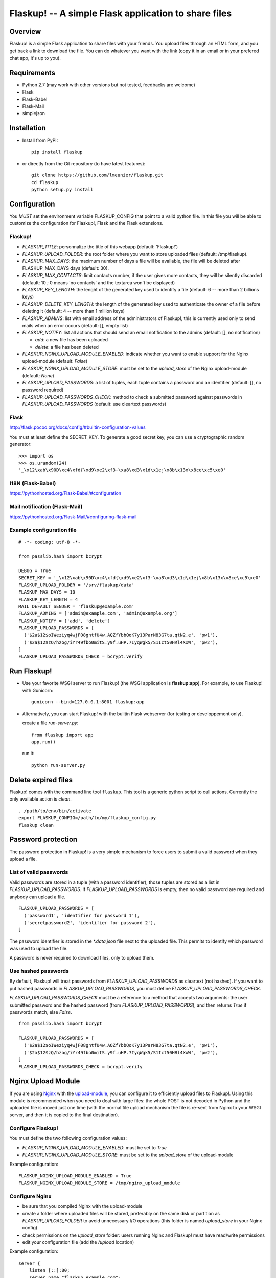 Flaskup! -- A simple Flask application to share files
=====================================================

Overview
--------

Flaskup! is a simple Flask application to share files with your friends. You
upload files through an HTML form, and you get back a link to download the file.
You can do whatever you want with the link (copy it in an email or in your
prefered chat app, it's up to you).


Requirements
------------

- Python 2.7 (may work with other versions but not tested, feedbacks are welcome)
- Flask
- Flask-Babel
- Flask-Mail
- simplejson


Installation
------------

- Install from PyPI:

  ::

    pip install flaskup

- or directly from the Git repository (to have latest features):

  ::

    git clone https://github.com/lmeunier/flaskup.git
    cd flaskup
    python setup.py install


Configuration
-------------

You *MUST* set the environment variable FLASKUP_CONFIG that point to a valid
python file. In this file you will be able to customize the configuration for
Flaskup!, Flask and the Flask extensions.

Flaskup!
~~~~~~~~

- `FLASKUP_TITLE`: personnalize the title of this webapp (default: 'Flaskup!')
- `FLASKUP_UPLOAD_FOLDER`: the root folder where you want to store uploaded
  files (default: /tmp/flaskup).
- `FLASKUP_MAX_DAYS`: the maximum number of days a file will be available, the
  file will be deleted after FLASKUP_MAX_DAYS days (default: 30).
- `FLASKUP_MAX_CONTACTS`: limit contacts number, if the user gives more
  contacts, they will be silently discarded (default: 10 ; 0 means 'no
  contacts' and the textarea won't be displayed)
- `FLASKUP_KEY_LENGTH`: the lenght of the generated key used to identify a file
  (default: 6 -- more than 2 billions keys)
- `FLASKUP_DELETE_KEY_LENGTH`: the length of the generated key used to
  authenticate the owner of a file before deleting it (default: 4 -- more than
  1 million keys)
- `FLASKUP_ADMINS`: list with email address of the administrators of Flaskup!,
  this is currently used only to send mails when an error occurs (default: [],
  empty list)
- `FLASKUP_NOTIFY`: list all actions that should send an email notification to
  the admins (default: [], no notification)

  - `add`: a new file has been uploaded
  - `delete`: a file has been deleted

- `FLASKUP_NGINX_UPLOAD_MODULE_ENABLED`: indicate whether you want to enable
  support for the Nginx upload-module (default: `False`)
- `FLASKUP_NGINX_UPLOAD_MODULE_STORE`: must be set to the `upload_store` of the
  Nginx upload-module (default: `None`)
- `FLASKUP_UPLOAD_PASSWORDS`: a list of tuples, each tuple contains a password
  and an identifier (default: [], no password required)
- `FLASKUP_UPLOAD_PASSWORDS_CHECK`: method to check a submitted password against
  passwords in `FLASKUP_UPLOAD_PASSWORDS` (default: use cleartext passwords)

Flask
~~~~~

http://flask.pocoo.org/docs/config/#builtin-configuration-values

You must at least define the SECRET_KEY. To generate a good secret key, you can
use a cryptographic random generator:

::

  >>> import os
  >>> os.urandom(24)
  '_\x12\xab\x90D\xc4\xfd{\xd9\xe2\xf3-\xa8\xd3\x1d\x1ej\x8b\x13x\x8ce\xc5\xe0'


I18N (Flask-Babel)
~~~~~~~~~~~~~~~~~~

https://pythonhosted.org/Flask-Babel/#configuration

Mail notification (Flask-Mail)
~~~~~~~~~~~~~~~~~~~~~~~~~~~~~~

https://pythonhosted.org/Flask-Mail/#configuring-flask-mail

Example configuration file
~~~~~~~~~~~~~~~~~~~~~~~~~~

::

  # -*- coding: utf-8 -*-

  from passlib.hash import bcrypt

  DEBUG = True
  SECRET_KEY = '_\x12\xab\x90D\xc4\xfd{\xd9\xe2\xf3-\xa8\xd3\x1d\x1ej\x8b\x13x\x8ce\xc5\xe0'
  FLASKUP_UPLOAD_FOLDER = '/srv/flaskup/data'
  FLASKUP_MAX_DAYS = 10
  FLASKUP_KEY_LENGTH = 4
  MAIL_DEFAULT_SENDER = 'flaskup@example.com'
  FLASKUP_ADMINS = ['admin@example.com', 'admin@example.org']
  FLASKUP_NOTIFY = ['add', 'delete']
  FLASKUP_UPLOAD_PASSWORDS = [
    ('$2a$12$oIWeziyq4wjF08gntfU4w.AQZfYbbQoK7y13ParN83G7ta.qtN2.e', 'pw1'),
    ('$2a$12$zQ/hzog/iYr49fbo0mitS.y9f.uHP.7IyqWgk5/S1Ict50HRl4XxW', 'pw2'),
  ]
  FLASKUP_UPLOAD_PASSWORDS_CHECK = bcrypt.verify

Run Flaskup!
------------

- Use your favorite WSGI server to run Flaskup! (the WSGI application is
  **flaskup:app**). For example, to use Flaskup! with Gunicorn:

  ::

    gunicorn --bind=127.0.0.1:8001 flaskup:app

- Alternatively, you can start Flaskup! with the builtin Flask webserver (for
  testing or developpement only).

  create a file `run-server.py`:

  ::

    from flaskup import app
    app.run()

  run it:

  ::

    python run-server.py


Delete expired files
--------------------

Flaskup! comes with the command line tool ``flaskup``. This tool is a generic
python script to call actions. Currently the only available action is `clean`.

::

  . /path/to/env/bin/activate
  export FLASKUP_CONFIG=/path/to/my/flaskup_config.py
  flaskup clean

Password protection
-------------------

The password protection in Flaskup! is a very simple mechanism to force users
to submit a valid password when they upload a file.

List of valid passwords
~~~~~~~~~~~~~~~~~~~~~~~

Valid passwords are stored in a tuple (with a password identifier), those
tuples are stored as a list in `FLASKUP_UPLOAD_PASSWORDS`. If
`FLASKUP_UPLOAD_PASSWORDS` is empty, then no valid password are required and
anybody can upload a file.

::

  FLASKUP_UPLOAD_PASSWORDS = [
    ('password1', 'identifier for password 1'),
    ('secretpassword2', 'identifier for password 2'),
  ]

The password identifier is stored in the `*.data.json` file next to the
uploaded file. This permits to identify which password was used to upload the
file.

A password is never required to download files, only to upload them.

Use hashed passwords
~~~~~~~~~~~~~~~~~~~~

By default, Flaskup! will treat passwords from `FLASKUP_UPLOAD_PASSWORDS` as
cleartext (not hashed). If you want to put hashed passwords in
`FLASKUP_UPLOAD_PASSWORDS`, you must define `FLASKUP_UPLOAD_PASSWORDS_CHECK`.

`FLASKUP_UPLOAD_PASSWORDS_CHECK` must be a reference to a method that accepts
two arguments: the user submitted password and the hashed password (from
`FLASKUP_UPLOAD_PASSWORDS`), and then returns `True` if passwords match, else
`False`.

::

  from passlib.hash import bcrypt

  FLASKUP_UPLOAD_PASSWORDS = [
    ('$2a$12$oIWeziyq4wjF08gntfU4w.AQZfYbbQoK7y13ParN83G7ta.qtN2.e', 'pw1'),
    ('$2a$12$zQ/hzog/iYr49fbo0mitS.y9f.uHP.7IyqWgk5/S1Ict50HRl4XxW', 'pw2'),
  ]
  FLASKUP_UPLOAD_PASSWORDS_CHECK = bcrypt.verify

Nginx Upload Module
-------------------

If you are using `Nginx <http://nginx.org/>`_ with the `upload-module
<http://wiki.nginx.org/HttpUploadModule>`_, you can configure it to efficiently
upload files to Flaskup!. Using this module is recommended when you need to
deal with large files: the whole POST is not decoded in Python and the uploaded
file is moved just one time (with the normal file upload mechanism the file is
re-sent from Nginx to your WSGI server, and then it is copied to the final
destination).


Configure Flaskup!
~~~~~~~~~~~~~~~~~~

You must define the two following configuration values:

- `FLASKUP_NGINX_UPLOAD_MODULE_ENABLED`: must be set to `True`
- `FLASKUP_NGINX_UPLOAD_MODULE_STORE`: must be set to the `upload_store` of the
  upload-module

Example configuration::

  FLASKUP_NGINX_UPLOAD_MODULE_ENABLED = True
  FLASKUP_NGINX_UPLOAD_MODULE_STORE = /tmp/nginx_upload_module


Configure Nginx
~~~~~~~~~~~~~~~

- be sure that you compiled Nginx with the upload-module
- create a folder where uploaded files will be stored, preferably on the same
  disk or partition as `FLASKUP_UPLOAD_FOLDER` to avoid unnecessary I/O
  operations (this folder is named `upload_store` in your Nginx config)
- check permissions on the `upload_store` folder: users running Nginx and
  Flaskup! must have read/write permissions
- edit your configuration file (add the `/upload` location)

Example configuration::

  server {
      listen [::]:80;
      server_name "flaskup.example.com";
      client_max_body_size 2g;

      access_log /var/log/nginx/flaskup_access.log combined;
      error_log  /var/log/nginx/flaskup_error.log;

      proxy_set_header X-Real-IP $remote_addr;
      proxy_set_header X-Forwarded-For $proxy_add_x_forwarded_for;
      proxy_set_header Host $http_host;

      location /static/ {
              alias   /path/to/env/lib/python2.7/site-packages/flaskup/static/;
      }
      location = /upload {
              upload_pass             @upstream;
              upload_store            /tmp/nginx_upload_module;
              upload_store_access     user:rw;

              upload_set_form_field   $upload_field_name.name "$upload_file_name";
              upload_set_form_field   $upload_field_name.path "$upload_tmp_path";

              upload_pass_form_field  "^myemail$|^mycontacts$";
              upload_cleanup          400-599;
      }
      location / {
          proxy_pass http://127.0.0.1:8000;
      }
      location @upstream {
          proxy_pass http://127.0.0.1:8000;
      }
  }


Credits
-------

Flaskup! is maintained by `Laurent Meunier <http://www.deltalima.net/>`_.


Licenses
--------

Flaskup! is Copyright (c) 2012 Laurent Meunier. It is free software, and may be
redistributed under the terms specified in the LICENSE file (a 3-clause BSD
License).

Flaskup! uses `Bootstrap <http://twitter.github.com/bootstrap/>`_ (`Apache
License v2.0 <http://www.apache.org/licenses/LICENSE-2.0>`_) and `jQuery
<http://jquery.com/>`_ (`MIT or GPLv2 License <http://jquery.org/license/>`_).

